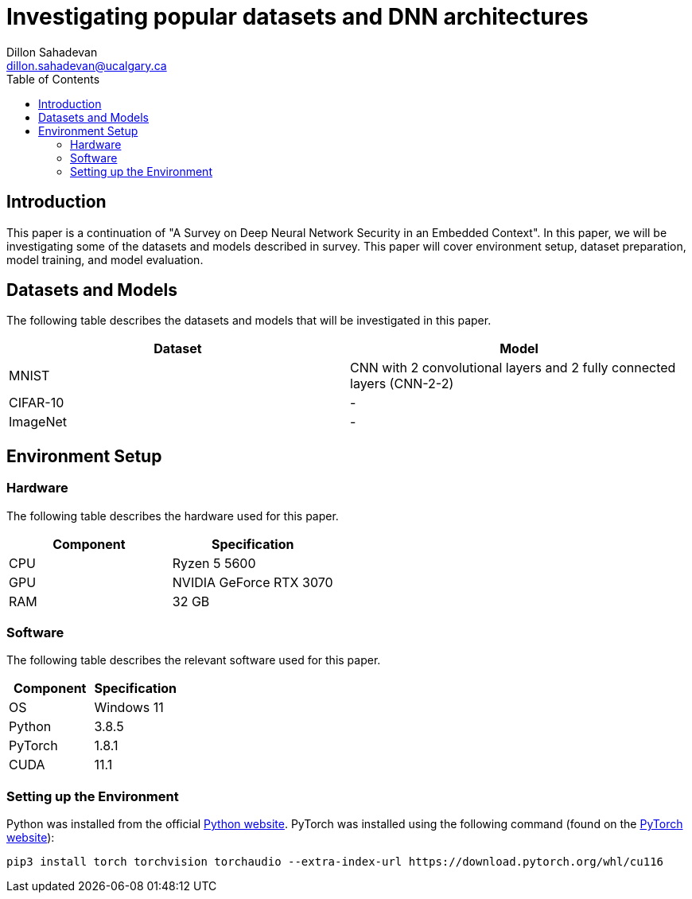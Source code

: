 = Investigating popular datasets and DNN architectures
Dillon Sahadevan <dillon.sahadevan@ucalgary.ca>
:toc:

== Introduction

This paper is a continuation of "A Survey on Deep Neural Network Security in an Embedded Context". In this paper, we will be investigating some of the datasets and models described in survey. This paper will cover environment setup, dataset preparation, model training, and model evaluation.

== Datasets and Models

The following table describes the datasets and models that will be investigated in this paper.

[cols="1,1", options="header"]
|===
| Dataset | Model
| MNIST | CNN with 2 convolutional layers and 2 fully connected layers (CNN-2-2)
| CIFAR-10 | -
| ImageNet | -
|===

== Environment Setup

=== Hardware

The following table describes the hardware used for this paper.

[cols="1,1", options="header"]
|===
| Component | Specification
| CPU | Ryzen 5 5600
| GPU | NVIDIA GeForce RTX 3070
| RAM | 32 GB
|===

=== Software

The following table describes the relevant software used for this paper.

[cols="1,1", options="header"]
|===
| Component | Specification
| OS | Windows 11
| Python | 3.8.5
| PyTorch | 1.8.1
| CUDA | 11.1
|===

=== Setting up the Environment

Python was installed from the official https://www.python.org/downloads/[Python website]. PyTorch was installed using the following command (found on the https://pytorch.org/get-started/locally/[PyTorch website]):

```bash
pip3 install torch torchvision torchaudio --extra-index-url https://download.pytorch.org/whl/cu116
```

